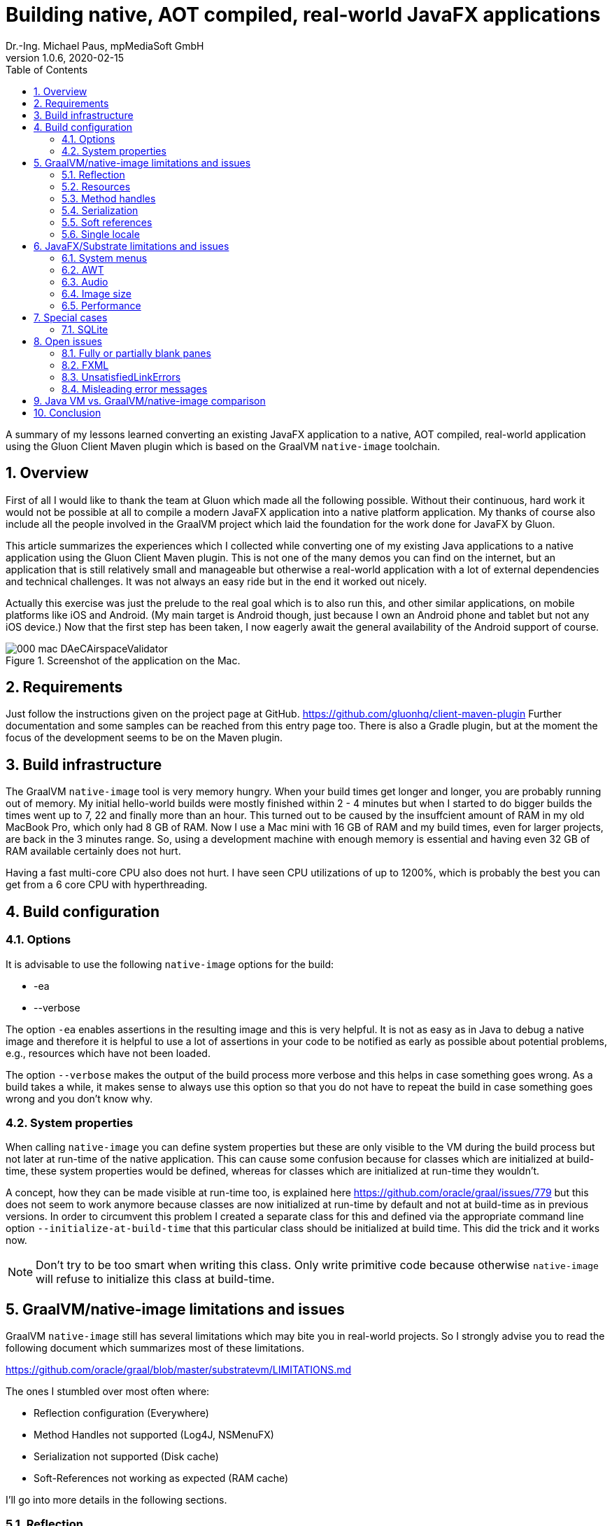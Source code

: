 = Building native, AOT compiled, real-world JavaFX applications
Dr.-Ing. Michael Paus, mpMediaSoft GmbH
Version 1.0.6, 2020-02-15
:doctype: article
:encoding: utf-8
:lang: en
:toc: left
:numbered:

[.lead]
A summary of my lessons learned converting an existing JavaFX application to a native,
AOT compiled, real-world application using the Gluon Client Maven plugin which is based
on the GraalVM `native-image` toolchain.

== Overview

First of all I would like to thank the team at Gluon which made all the following possible.
Without their continuous, hard work it would not be possible at all to compile a modern
JavaFX application into a native platform application.
My thanks of course also include all the people involved in the GraalVM project
which laid the foundation for the work done for JavaFX by Gluon.

This article summarizes the experiences which I collected while converting one of my
existing Java applications to a native application using the Gluon Client Maven plugin.
This is not one of the many demos you can find on the internet, but an application that
is still relatively small and manageable but otherwise a real-world application
with a lot of external dependencies and technical challenges. It was not always
an easy ride but in the end it worked out nicely.

Actually this exercise was just the prelude to the real goal which is to also run this,
and other similar applications, on mobile platforms like iOS and Android. (My
main target is Android though, just because I own an Android phone and tablet but
not any iOS device.) Now that the first step has been taken, I now eagerly await
the general availability of the Android support of course.

.Screenshot of the application on the Mac.
image::images/000_mac_DAeCAirspaceValidator.png[]

== Requirements

Just follow the instructions given on the project page at GitHub.
https://github.com/gluonhq/client-maven-plugin
Further documentation and some samples can be reached from this entry page too.
There is also a Gradle plugin, but at the moment the focus of the development seems
to be on the Maven plugin.

== Build infrastructure

The GraalVM `native-image` tool is very memory hungry. When your build times get longer
and longer, you are probably running out of memory. My initial hello-world builds were
mostly finished within 2 - 4 minutes but when I started to do bigger builds the times
went up to 7, 22 and finally more than an hour. This turned out to be caused
by the insuffcient amount of RAM in my old MacBook Pro, which only had 8 GB of RAM.
Now I use a Mac mini with 16 GB of RAM and my build times, even for larger projects,
are back in the 3 minutes range. So, using a development machine with enough memory
is essential and having even 32 GB of RAM available certainly does not hurt.

Having a fast multi-core CPU also does not hurt. I have seen CPU utilizations of up to
1200%, which is probably the best you can get from a 6 core CPU with hyperthreading.

== Build configuration

=== Options

It is advisable to use the following `native-image` options for the build:

* -ea
* --verbose

The option `-ea` enables assertions in the resulting image and this is very helpful.
It is not as easy as in Java to debug a native image and therefore it is helpful to use
a lot of assertions in your code to be notified as early as possible about potential
problems, e.g., resources which have not been loaded.

The option `--verbose` makes the output of the build process more verbose and this helps in
case something goes wrong. As a build takes a while, it makes sense to always use this option
so that you do not have to repeat the build in case something goes wrong and you don't know why.

=== System properties

When calling `native-image` you can define system properties but these are only
visible to the VM during the build process but not later at run-time of the native
application. This can cause some confusion because for classes which are initialized
at build-time, these system properties would be defined, whereas for classes which are
initialized at run-time they wouldn't.

A concept, how they can be made visible at run-time too, is explained here
https://github.com/oracle/graal/issues/779 but this does not seem to work anymore
because classes are now initialized at run-time by default and not at build-time
as in previous versions. In order to circumvent this problem I created a separate
class for this and defined via the appropriate command line option `--initialize-at-build-time` that this
particular class should be initialized at build time. This did the trick and it works now.

NOTE: Don't try to be too smart when writing this class. Only write primitive code because
otherwise `native-image` will refuse to initialize this class at build-time.

== GraalVM/native-image limitations and issues

GraalVM `native-image` still has several limitations which may bite you in real-world
projects. So I strongly advise you to read the following document which
summarizes most of these limitations.

https://github.com/oracle/graal/blob/master/substratevm/LIMITATIONS.md

The ones I stumbled over most often where:

* Reflection configuration (Everywhere)
* Method Handles not supported (Log4J, NSMenuFX)
* Serialization not supported (Disk cache)
* Soft-References not working as expected (RAM cache)

I'll go into more details in the following sections.

=== Reflection

The use of reflection is ubiquitous in the Java world which poses a problem for any AOT
(ahead of time) compilation of Java code because which classes are accessed via reflection
is not always known at build time. Some uses can be detected automatically but for others
a list of classes must be provided by the user at build time.

One way to make this task less tedious and error prone, is to use the tracing agent.

https://medium.com/graalvm/introducing-the-tracing-agent-simplifying-graalvm-native-image-configuration-c3b56c486271

This agent collects relevant data by analyzing the software when executed via a standard
Java virtual machine. It's a pitty though that the output of this agent cannot yet be integrated
directly into the configuration of the client-maven-plugin.

See: https://github.com/gluonhq/client-gradle-plugin/issues/25

=== Resources

Resources can be delt with in a similar way as reflection. The nice thing is that you can
specify which resources to load via wild cards. In my case it was enough to specify the
following resource list:
....
<resourcesList>
    <list>.*\\.properties$</list>
    <list>.*\\.vert$</list>
    <list>.*\\.wav$</list>
    <list>.*\\.json$</list>
    <list>.*\\.COF$</list>
</resourcesList>
....
A special case of this are language resource bundles which are also properties but have to
be specified in a separate list. It would be very tedious if you would have to explicitly
differentiate between general properties and language bundles but in my case I found it
to be ok to keep the properties wild card in the resource list and separately add the
language bundles to the bundles list like this.
....
<bundlesList>
    <list>com.mycompany.myproject.Main</list>
    <list>com.mycompany.myproject.airspaces.Airspaces</list>
    <list>com.mycompany.myproject.maps.Maps</list>
    <list>controlsfx</list>
</bundlesList>
....

=== Method handles

According to the documentation, method handles are not supported.

See: https://github.com/oracle/graal/blob/master/substratevm/LIMITATIONS.md#invokedynamic-bytecode-and-method-handles

This has severe consequences for several libraries and frameworks.

==== Logging

Logging frameworks are notorious users of all kind of reflection magic (I still don't understand why) which
falls onto your feet when you use `native-image`. The worst of all is Log4J.

See: https://issues.apache.org/jira/browse/LOG4J2-2649?focusedCommentId=17005296&page=com.atlassian.jira.plugin.system.issuetabpanels:comment-tabpanel#comment-17005296

I finally had to completely abandon Log4J (and in retrospect I wonder why I have ever used it at all).
This switch was made easy for me by the fact that I have consistently used the SLF4J facade throughout all my
software, so the only necessary change was the configuration of the logging framework and rewriting my own
JFX logging handler. I finally ended up using the standard Java logging because that is supported out of the
box with `native-image`. The simple variant of SLF4J also worked but it would have been more complicated to
rewrite my JFX logging handler.

One problem remains though. I simply can't get the FileHandler working.
See: https://github.com/gluonhq/client-maven-plugin/issues/125

==== NSMenuFX

Another library I used was NSMenuFX to get a decent system menu integration for the Mac, which JavaFX
does not provide by default, but it failed with `native-image`. After a lot of research
(thanks José https://github.com/gluonhq/substrate/issues/118 ) I finally learned that this is also due
to the internal use of method handles.

So I first created an issue https://github.com/codecentric/NSMenuFX/issues/31 on GitHub and
finally fixed the problem myself and created a pull-request, which has now been integrated into the
latest release of NSMenuFX. 

However, my frustration grew again when I finally realized that this was all in vain and NSMenuFX still
did not work because the system menu bar is in general not yet supported. This isn't nice for the Mac version
but as my real goal is the Android version it is not such a big problem because on Android I won't need the
system menu bar anyway.

=== Serialization

I used Java serialization for a temporary disk cache but serialization is currently not
supported. So I now have to live without disk cache. (The issue was not serious enough
to justify a switch to another fast serialization technique.)

https://github.com/oracle/graal/blob/master/substratevm/LIMITATIONS.md#serialization

=== Soft references

I used a temporary RAM cache in my code which was based on Javas soft-references.
The result was that my native code felt slow and was not very responsive and I was
actually very disappointed. Finally I found out that this happened because my cache
was almost always empty and so my software had to load everything from disk over and over
again. GraalVMs `native-image` handles references differently than the Java VM does, which
has the effect that all soft-references are always immediately cleared and thus became
useless to me.

https://github.com/oracle/graal/blob/master/substratevm/LIMITATIONS.md#references

There is only one small sentence in the documentation which hints at this deviation.

NOTE: I learned from Laurent Bourgès that the MarlinFX renderer uses soft-references
by default to hold its own renderer context. It should therefore be tuned for
GraalVM `native-image` to use hard references instead: `-Dprism.marlin.useRef=hard`

=== Single locale

A severe, not very well documented, limitation of `native-image` is the fact that
currently only one locale  is supported. You have to decide at build time which locale
you want to use for your application. If you want to support more than one locale you
have to build separate versions of your application. One for each supported locale.

This is already a pain but it gets worse if you look at the possible side effects
this can have. In fact you cannot even parse a simple string value which does not
adhere to the conventions of your chosen built-in locale.

See: https://github.com/oracle/graal/issues/2141

== JavaFX/Substrate limitations and issues

The JavaFX part of the native image creation currently also has some limitations.

=== System menus

The system menu bar is currently not supported (see above).

=== AWT

AWT is currently not supported. This would not be such a big deal if some features
of JavaFX did not depend on it.

* javafx.application.HostServices.showDocument (fails on Mac)

See: https://github.com/gluonhq/substrate/issues/337

Some other uses of AWT do work, e.g., image reading and writing. In order to save
a JavaFX image it has to be converted to an AWT BufferedImage first, so that it can then
be saved via ImageIO. That works although it is part of AWT.

It would probably be a good idea in general to make JavaFX completely independent
from AWT.

=== Audio

Playing AudioClips currently does not seem to work because the glib-lite library is missing.

See: https://github.com/gluonhq/substrate/issues/336

=== Image size

The size of the created executable file currently seems to be quite large. In my case, of a
still quite small application, the size is already 100 MB, which is more than the whole
.app bundle created by jpackage, which has only 75 MB. If I (or jlink) would put a bit more
effort into it, the size of the .app bundle could even be substantially reduced further by
more selectively loading code and resources and not just doing so on a whole module basis.

=== Performance

The performance of the community editon of `native-image` sometimes seems to be
much worse than the standard VM with HotSpot due to some missing code optimizations.
See: https://github.com/bourgesl/perfFX

== Special cases

=== SQLite

It took me some time to get SQLite working but in the end all I had to do is to add the
following items to the POM.

....
<jniList>
    <list>org.sqlite.core.DB</list>
    <list>org.sqlite.core.NativeDB</list>
    <list>org.sqlite.BusyHandler</list>
    <list>org.sqlite.Function</list>
    <list>org.sqlite.ProgressHandler</list>
    <list>org.sqlite.Function$Aggregate</list>
    <list>org.sqlite.Function$Window</list>
    <list>org.sqlite.core.DB$ProgressObserver</list>
</jniList>
....

....
<resourcesList>
    <list>org/sqlite/native/Mac/${os.arch}/.*</list> <!-- Only for SQLite -->
</resourcesList>
....

The last entry is tricky. The path contains the platform specifc shared library
of the native part of SQLite. (Change `Mac` to the right one for your platform.
Just ${os.name} does not work.)

== Open issues

=== Fully or partially blank panes

When something goes wrong during the initialization of a view, I often have the situation
that I am just confronted with a blank stage or pane without any error message or stack trace.
It is then very difficult to track down what the actual cause of the problem is. I mostly
have this problem when initializing views via FXML.

=== FXML

The use of FXML is a PITA. All classes are loaded via reflection and so must be
present in the final reflection list. Some classes are already included in this list
by default, others (most ?) must be added manually. I finally adopted the habbit to
just copy the `import` section of each FXML file because there you already have a list
of all classes used by this file if this file was created by SceneBuilder which luckily
does not use the wildcard notation.

Another annoying problem is that sometimes it is not sufficient to just put the class you
want to load into this list. E.g., if you want to load a ProgressBar and have put this
class into the refection list, you will still get the following error: 
`ProgressBar Property "progress" does not exist or is read-only`.
The reason is that the property "progress" is defined in the super-class of ProgressBar
and so you have to specify ProgressIndicator as well.

=== UnsatisfiedLinkErrors

Some native libraries seem to be missing from substrate and so you will get UnsatisfiedLinkErrors.

* java.util.logging.FileHandler +
  See: https://github.com/gluonhq/client-maven-plugin/issues/125
* com.sun.imageio.plugins.jpeg.JPEGImageReader +
  symbol: Java_com_sun_imageio_plugins_jpeg_JPEGImageReader_initJPEGImageReader or Java_com_sun_imageio_plugins_jpeg_JPEGImageReader_initJPEGImageReader__
* no jfxwebkit in java.library.path

=== Misleading error messages

Very often the error messages you get are very misleading.
At a first glance an error message like `java.lang.IllegalArgumentException: Unable to coerce CENTER to class javafx.geometry.HPos.`
is very cunfusing because CENTER definitely is a valid member of HPos. The actual reason for this
error message is that `javafx.geometry.HPos` is just missing in the reflection list. Error messages
should give a more precise hint on the real cause for an error.

== Java VM vs. GraalVM/native-image comparison

This is a subjective comparison of a standard Java VM (Oracle OpenJDK 14 EA)
versus the GraalVM/native-image community edition (19.3.1 utilized by GluonHQ/substrate via
Client-Maven-Plugin). 

.Table Java VM vs. GraalVM/native-image comparison
|===
|Feature |Java VM |GraalVM/native-image 

|Works on Mobile +
(iOS, Android)
|-
|+

|Development experience
|+
|-

|Feature completeness
|+
|0

|Startup time
|0
|+

|Warmup time
|0
|+

|Peak performance
|+
|0

|Bundle size
|0
|-
|===

Some remarks on the table:

* The startup time of the Java VM could be further reduced if AppCDS would also work for reduced
  runtime images created via jlink. The current advantage of AOT compilation could be reduced in
  this respect.
* Also the warmup time of the Java VM could be further reduced via profile guided optimization.

Taking all this into account, the real driver to use GraalVM/native-image is the promise that
it will allow the use of the latest standard Java/JavaFX on mobile devices too and thus make
it possible to cover the mobile, embedded and desktop sector with a single code base.
For a pure desktop environment it does not make much sense.

== Conclusion

This is only a snapshot of my experiences so far in getting a real-world JavaFX
application compiled into a native image. If I have missed something important or you think
you can help me with one of the open issues, just drop me a line or create an issue here.

Once you have circumvented all the mentioned problems, the resulting binary seems to be
quite stable and the performance is also relatively good. So, I am looking forward to do the next
step and compile the whole application as an Android app.

